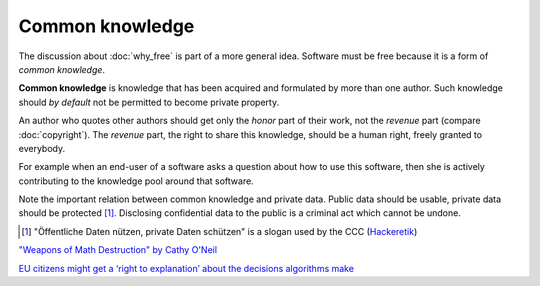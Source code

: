 ================
Common knowledge
================

The discussion about :doc:`why_free` is part of a more general idea.
Software must be free because it is a form of *common knowledge*.

**Common knowledge** is knowledge that has been acquired and
formulated by more than one author. Such knowledge should *by default*
not be permitted to become private property.

An author who quotes other authors should get only the *honor* part of
their work, not the *revenue* part (compare :doc:`copyright`). The
*revenue* part, the right to share this knowledge, should be a human
right, freely granted to everybody.

For example when an end-user of a software asks a question about how
to use this software, then she is actively contributing to the
knowledge pool around that software.

Note the important relation between common knowledge and private data.
Public data should be usable, private data should be protected
[#CCC]_. Disclosing confidential data to the public is a criminal act
which cannot be undone.


.. [#CCC] "Öffentliche Daten nützen, private Daten schützen" is a
          slogan used by the CCC (`Hackeretik
          <https://www.ccc.de/de/hackerethik>`__)


`"Weapons of Math Destruction" by Cathy O'Neil
<http://pyfound.blogspot.com.ee/2017/01/weapons-of-math-destruction-by-cathy.html>`__

`EU citizens might get a ‘right to explanation’ about the decisions
algorithms make
<http://fusion.net/story/321178/european-union-right-to-algorithmic-explanation/>`__
